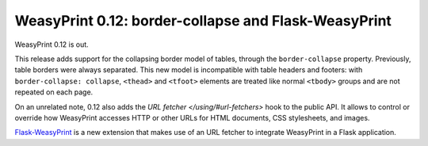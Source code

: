 WeasyPrint 0.12: border-collapse and Flask-WeasyPrint
-----------------------------------------------------

WeasyPrint 0.12 is out.

This release adds support for the collapsing border model of tables, through
the ``border-collapse`` property. Previously, table borders were always
separated. This new model is incompatible with table headers and footers:
with ``border-collapse: collapse``, ``<thead>`` and ``<tfoot>`` elements
are treated like normal ``<tbody>`` groups and are not repeated on each page.

On an unrelated note, 0.12 also adds the `URL fetcher </using/#url-fetchers>`
hook to the public API. It allows to control or override how WeasyPrint
accesses HTTP or other URLs for HTML documents, CSS stylesheets, and images.

`Flask-WeasyPrint <http://packages.python.org/Flask-WeasyPrint/>`_ is
a new extension that makes use of an URL fetcher to integrate WeasyPrint
in a Flask application.
